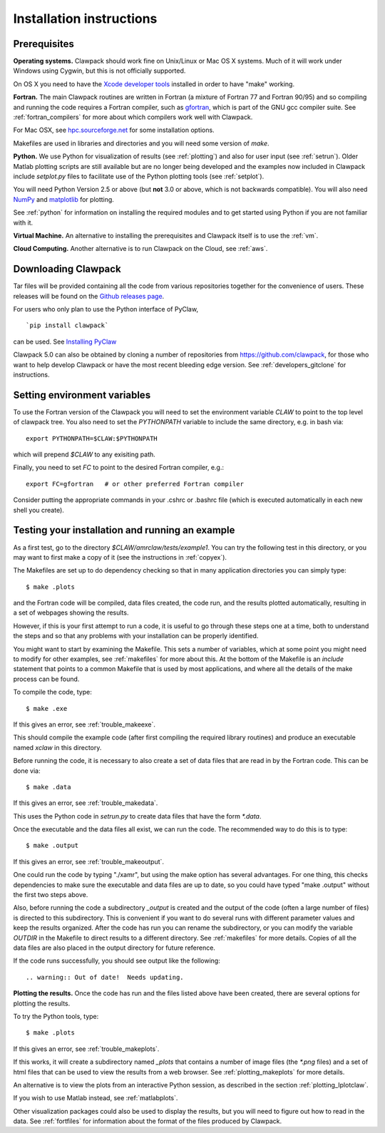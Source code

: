 .. _installing:

**************************************
Installation instructions
**************************************



Prerequisites
-------------

**Operating systems.**
Clawpack should work fine on Unix/Linux or Mac OS X systems.  Much
of it will work under Windows using Cygwin, but this is not officially
supported.

On OS X you need to have the `Xcode developer tools
<http://developer.apple.com/technologies/tools/xcode.html>`_
installed in order to have "make" working.


**Fortran.**
The main Clawpack routines are written in Fortran (a mixture of
Fortran 77 and Fortran 90/95) and so compiling and running the code
requires a Fortran compiler, such as `gfortran
<http://gcc.gnu.org/wiki/GFortran>`_, which is part of the GNU gcc compiler
suite.
See :ref:`fortran_compilers` for more about which compilers work well with
Clawpack.

For Mac OSX, see `hpc.sourceforge.net <http://hpc.sourceforge.net/>`_ for
some installation options.

Makefiles are used in libraries and directories and you will need some
version of *make*.

**Python.**
We use Python for visualization of results
(see :ref:`plotting`) and also for user input (see :ref:`setrun`).
Older Matlab plotting scripts are still available but are no longer
being developed and the examples now included in Clawpack include
`setplot.py` files to facilitate use of the Python plotting tools
(see :ref:`setplot`).

You will need Python Version 2.5 or above (but **not** 3.0 or above,
which is not backwards compatible).  You will also need 
`NumPy <http://www.numpy.org/>`_ and
`matplotlib <http://matplotlib.org/>`_ for plotting.  

See :ref:`python` for information on
installing the required modules and to get started using Python if
you are not familiar with it.

**Virtual Machine.**
An alternative to installing the prerequisites and Clawpack itself is to use the
:ref:`vm`.

**Cloud Computing.**
Another alternative is to run Clawpack on the Cloud, see :ref:`aws`.

.. _downloading:

Downloading Clawpack
--------------------

Tar files will be provided containing all the code from various
repositories together for the convenience of users.
These releases will be found on the
`Github releases page <https://github.com/clawpack/clawpack/releases>`_.

For users who only plan to use the Python interface of PyClaw, ::

    `pip install clawpack` 

can be used.  See
`Installing PyClaw <http://numerics.kaust.edu.sa/pyclaw/started.html>`_

Clawpack 5.0 can also be obtained by cloning a number of repositories
from `<https://github.com/clawpack>`_, for those who want to help
develop Clawpack or have the most recent bleeding edge version.
See :ref:`developers_gitclone` for instructions.


.. _setenv:

Setting environment variables
-----------------------------


To use the Fortran version of the Clawpack you will need to set the
environment variable `CLAW` to point to the top level of clawpack tree.
You also need to set the `PYTHONPATH` variable to include the same
directory, e.g. in bash via::

    export PYTHONPATH=$CLAW:$PYTHONPATH

which will prepend `$CLAW` to any exisiting path.

Finally, you need to set `FC` to point to the desired Fortran compiler,
e.g.::

    export FC=gfortran   # or other preferred Fortran compiler

Consider putting the appropriate commands  in your .cshrc or .bashrc
file (which is executed automatically in each new shell you create).   

.. _first_test:

Testing your installation and running an example
------------------------------------------------


As a first test, go to the directory
`$CLAW/amrclaw/tests/example1`.
You can try the following test in this directory, or you may want to first
make a copy of it (see the instructions in :ref:`copyex`).

The Makefiles are set up to do dependency checking so that in many
application directories you can simply type::

  $ make .plots

and the Fortran code will be compiled, data files created, the code
run, and the results plotted automatically, resulting in a set of webpages
showing the results.

However, if this is your first attempt to run a code, it is useful to go
through these steps one at a time, both to understand the steps and so that
any problems with your installation can be properly identified.

You might want to start by examining the Makefile.  This sets a number of
variables, which at some point you might need to modify for other examples,
see :ref:`makefiles` for more about this.  At the bottom of the Makefile is
an `include` statement that points to a common Makefile that is used by most
applications, and where all the details of the make process can be found.

To compile the code, type::

  $ make .exe    

If this gives an error, see :ref:`trouble_makeexe`.

This should compile the example code (after first compiling the required
library routines) and produce an executable named `xclaw` in this directory.

Before running the code, it is necessary to also create a set of data files
that are read in by the Fortran code.  This can be done via::
  
  $ make .data

If this gives an error, see :ref:`trouble_makedata`.

This uses the Python code in `setrun.py` to create data files that have the
form `*.data`.  

Once the executable and the data files all exist, we can run the code.  The
recommended way to do this is to type::

  $ make .output

If this gives an error, see :ref:`trouble_makeoutput`.

One could run the code by typing "./xamr", but using the make option has
several advantages.  For one thing,
this checks dependencies to make sure the executable and data files are up
to date, so you could have typed "make .output" without the first two steps
above.

Also, before running the code a subdirectory `_output` is created
and the output of the code (often a large number of files) is directed to
this subdirectory.  This is convenient if you want to do several runs with
different parameter values and keep the results organized.  After the code
has run you can rename the subdirectory, or you can modify the variable
`OUTDIR` in the Makefile to direct results to a different directory.  See
:ref:`makefiles` for more details.  Copies of all the data files are also
placed in the output directory for future reference.

If the code runs successfully, you should see output like the following::

.. warning:: Out of date!  Needs updating.



**Plotting the results.**  
Once the code has run and the files listed above have been created, there are several
options for plotting the results.  

To try the Python tools, type::

  $ make .plots

If this gives an error, see :ref:`trouble_makeplots`.

If this works, it will create a subdirectory named `_plots` that contains a number of
image files (the `*.png` files) and a set of html files that can be used to view the
results from a web browser.  See :ref:`plotting_makeplots` for more details.

An alternative is to view the plots from an interactive Python session, as described in
the section :ref:`plotting_Iplotclaw`.

If you wish to use Matlab instead, see :ref:`matlabplots`.

Other visualization packages could also be used to display the results, but you will need
to figure out how to read in the data.  See :ref:`fortfiles` for information about the
format of the files produced by Clawpack.

